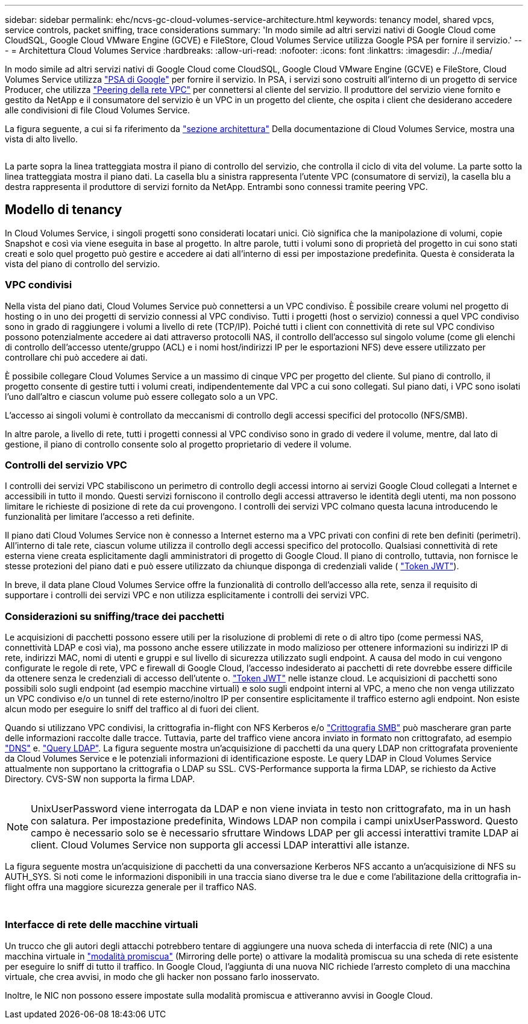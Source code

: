 ---
sidebar: sidebar 
permalink: ehc/ncvs-gc-cloud-volumes-service-architecture.html 
keywords: tenancy model, shared vpcs, service controls, packet sniffing, trace considerations 
summary: 'In modo simile ad altri servizi nativi di Google Cloud come CloudSQL, Google Cloud VMware Engine (GCVE) e FileStore, Cloud Volumes Service utilizza Google PSA per fornire il servizio.' 
---
= Architettura Cloud Volumes Service
:hardbreaks:
:allow-uri-read: 
:nofooter: 
:icons: font
:linkattrs: 
:imagesdir: ./../media/


[role="lead"]
In modo simile ad altri servizi nativi di Google Cloud come CloudSQL, Google Cloud VMware Engine (GCVE) e FileStore, Cloud Volumes Service utilizza https://cloud.google.com/vpc/docs/private-services-access?hl=en_US["PSA di Google"^] per fornire il servizio. In PSA, i servizi sono costruiti all'interno di un progetto di service Producer, che utilizza https://cloud.google.com/vpc/docs/vpc-peering?hl=en_US["Peering della rete VPC"^] per connettersi al cliente del servizio. Il produttore del servizio viene fornito e gestito da NetApp e il consumatore del servizio è un VPC in un progetto del cliente, che ospita i client che desiderano accedere alle condivisioni di file Cloud Volumes Service.

La figura seguente, a cui si fa riferimento da https://cloud.google.com/architecture/partners/netapp-cloud-volumes/architecture?hl=en_US["sezione architettura"^] Della documentazione di Cloud Volumes Service, mostra una vista di alto livello.

image:ncvs-gc-image1.png[""]

La parte sopra la linea tratteggiata mostra il piano di controllo del servizio, che controlla il ciclo di vita del volume. La parte sotto la linea tratteggiata mostra il piano dati. La casella blu a sinistra rappresenta l'utente VPC (consumatore di servizi), la casella blu a destra rappresenta il produttore di servizi fornito da NetApp. Entrambi sono connessi tramite peering VPC.



== Modello di tenancy

In Cloud Volumes Service, i singoli progetti sono considerati locatari unici. Ciò significa che la manipolazione di volumi, copie Snapshot e così via viene eseguita in base al progetto. In altre parole, tutti i volumi sono di proprietà del progetto in cui sono stati creati e solo quel progetto può gestire e accedere ai dati all'interno di essi per impostazione predefinita. Questa è considerata la vista del piano di controllo del servizio.



=== VPC condivisi

Nella vista del piano dati, Cloud Volumes Service può connettersi a un VPC condiviso. È possibile creare volumi nel progetto di hosting o in uno dei progetti di servizio connessi al VPC condiviso. Tutti i progetti (host o servizio) connessi a quel VPC condiviso sono in grado di raggiungere i volumi a livello di rete (TCP/IP). Poiché tutti i client con connettività di rete sul VPC condiviso possono potenzialmente accedere ai dati attraverso protocolli NAS, il controllo dell'accesso sul singolo volume (come gli elenchi di controllo dell'accesso utente/gruppo (ACL) e i nomi host/indirizzi IP per le esportazioni NFS) deve essere utilizzato per controllare chi può accedere ai dati.

È possibile collegare Cloud Volumes Service a un massimo di cinque VPC per progetto del cliente. Sul piano di controllo, il progetto consente di gestire tutti i volumi creati, indipendentemente dal VPC a cui sono collegati. Sul piano dati, i VPC sono isolati l'uno dall'altro e ciascun volume può essere collegato solo a un VPC.

L'accesso ai singoli volumi è controllato da meccanismi di controllo degli accessi specifici del protocollo (NFS/SMB).

In altre parole, a livello di rete, tutti i progetti connessi al VPC condiviso sono in grado di vedere il volume, mentre, dal lato di gestione, il piano di controllo consente solo al progetto proprietario di vedere il volume.



=== Controlli del servizio VPC

I controlli dei servizi VPC stabiliscono un perimetro di controllo degli accessi intorno ai servizi Google Cloud collegati a Internet e accessibili in tutto il mondo. Questi servizi forniscono il controllo degli accessi attraverso le identità degli utenti, ma non possono limitare le richieste di posizione di rete da cui provengono. I controlli dei servizi VPC colmano questa lacuna introducendo le funzionalità per limitare l'accesso a reti definite.

Il piano dati Cloud Volumes Service non è connesso a Internet esterno ma a VPC privati con confini di rete ben definiti (perimetri). All'interno di tale rete, ciascun volume utilizza il controllo degli accessi specifico del protocollo. Qualsiasi connettività di rete esterna viene creata esplicitamente dagli amministratori di progetto di Google Cloud. Il piano di controllo, tuttavia, non fornisce le stesse protezioni del piano dati e può essere utilizzato da chiunque disponga di credenziali valide ( https://datatracker.ietf.org/doc/html/rfc7519["Token JWT"^]).

In breve, il data plane Cloud Volumes Service offre la funzionalità di controllo dell'accesso alla rete, senza il requisito di supportare i controlli dei servizi VPC e non utilizza esplicitamente i controlli dei servizi VPC.



=== Considerazioni su sniffing/trace dei pacchetti

Le acquisizioni di pacchetti possono essere utili per la risoluzione di problemi di rete o di altro tipo (come permessi NAS, connettività LDAP e così via), ma possono anche essere utilizzate in modo malizioso per ottenere informazioni su indirizzi IP di rete, indirizzi MAC, nomi di utenti e gruppi e sul livello di sicurezza utilizzato sugli endpoint. A causa del modo in cui vengono configurate le regole di rete, VPC e firewall di Google Cloud, l'accesso indesiderato ai pacchetti di rete dovrebbe essere difficile da ottenere senza le credenziali di accesso dell'utente o. link:ncvs-gc-control-plane-architecture.html#jwt-tokens["Token JWT"] nelle istanze cloud. Le acquisizioni di pacchetti sono possibili solo sugli endpoint (ad esempio macchine virtuali) e solo sugli endpoint interni al VPC, a meno che non venga utilizzato un VPC condiviso e/o un tunnel di rete esterno/inoltro IP per consentire esplicitamente il traffico esterno agli endpoint. Non esiste alcun modo per eseguire lo sniff del traffico al di fuori dei client.

Quando si utilizzano VPC condivisi, la crittografia in-flight con NFS Kerberos e/o link:ncvs-gc-data-encryption-in-transit.html#smb-encryption["Crittografia SMB"] può mascherare gran parte delle informazioni raccolte dalle tracce. Tuttavia, parte del traffico viene ancora inviato in formato non crittografato, ad esempio link:ncvs-gc-other-nas-infrastructure-service-dependencies.html#dns["DNS"] e. link:ncvs-gc-other-nas-infrastructure-service-dependencies.html#ldap-queries["Query LDAP"]. La figura seguente mostra un'acquisizione di pacchetti da una query LDAP non crittografata proveniente da Cloud Volumes Service e le potenziali informazioni di identificazione esposte. Le query LDAP in Cloud Volumes Service attualmente non supportano la crittografia o LDAP su SSL. CVS-Performance supporta la firma LDAP, se richiesto da Active Directory. CVS-SW non supporta la firma LDAP.

image:ncvs-gc-image2.png[""]


NOTE: UnixUserPassword viene interrogata da LDAP e non viene inviata in testo non crittografato, ma in un hash con salatura. Per impostazione predefinita, Windows LDAP non compila i campi unixUserPassword. Questo campo è necessario solo se è necessario sfruttare Windows LDAP per gli accessi interattivi tramite LDAP ai client. Cloud Volumes Service non supporta gli accessi LDAP interattivi alle istanze.

La figura seguente mostra un'acquisizione di pacchetti da una conversazione Kerberos NFS accanto a un'acquisizione di NFS su AUTH_SYS. Si noti come le informazioni disponibili in una traccia siano diverse tra le due e come l'abilitazione della crittografia in-flight offra una maggiore sicurezza generale per il traffico NAS.

image:ncvs-gc-image3.png[""]

image:ncvs-gc-image4.png[""]



=== Interfacce di rete delle macchine virtuali

Un trucco che gli autori degli attacchi potrebbero tentare di aggiungere una nuova scheda di interfaccia di rete (NIC) a una macchina virtuale in https://en.wikipedia.org/wiki/Promiscuous_mode["modalità promiscua"^] (Mirroring delle porte) o attivare la modalità promiscua su una scheda di rete esistente per eseguire lo sniff di tutto il traffico. In Google Cloud, l'aggiunta di una nuova NIC richiede l'arresto completo di una macchina virtuale, che crea avvisi, in modo che gli hacker non possano farlo inosservato.

Inoltre, le NIC non possono essere impostate sulla modalità promiscua e attiveranno avvisi in Google Cloud.
